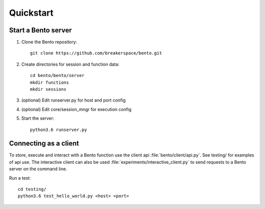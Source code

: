 Quickstart
==========

Start a Bento server
--------------------

#. Clone the Bento repository::

    git clone https://github.com/breakerspace/bento.git

#. Create directories for session and function data::

    cd bento/bento/server
    mkdir functions
    mkdir sessions

#. (optional) Edit runserver.py for host and port config

#. (optional) Edit core/session_mngr for execution config

#. Start the server::

    python3.6 runserver.py


Connecting as a client
----------------------
To store, execute and interact with a Bento function use the client api :file:`bento/client/api.py`. 
See testing/ for examples of api use. The interactive client can also be used :file:`experiments/interactive_client.py` 
to send requests to a Bento server on the command line.    

Run a test::

    cd testing/
    python3.6 test_hello_world.py <host> <port>

